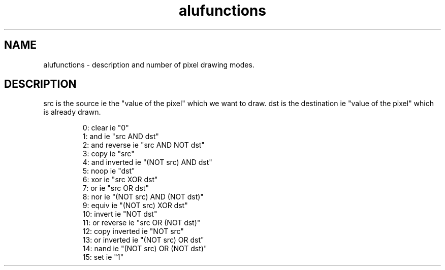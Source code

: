 .TH alufunctions 2 "April 1993" "Scilab Group" "Scilab keyword"
.SH NAME
alufunctions - description and number of pixel drawing modes.
.SH DESCRIPTION
src is the source ie the "value of the pixel" which we want to draw.
dst is the destination ie "value of the pixel" which is already drawn.

.RS
 0: clear ie "0"
.RE
.RS
 1: and ie "src AND dst"
.RE
.RS
 2: and reverse ie "src AND NOT dst"
.RE
.RS
 3: copy ie "src"
.RE
.RS
 4: and inverted ie "(NOT src) AND dst"
.RE
.RS
 5: noop ie "dst"
.RE
.RS
 6: xor ie "src XOR dst"
.RE
.RS
 7: or ie "src OR dst"
.RE
.RS
 8: nor ie "(NOT src) AND (NOT dst)"
.RE
.RS
 9: equiv ie "(NOT src) XOR dst"
.RE
.RS
10: invert ie "NOT dst"
.RE
.RS
11: or reverse ie "src OR (NOT dst)"
.RE
.RS
12: copy inverted ie "NOT src"
.RE
.RS
13: or inverted ie "(NOT src) OR dst"
.RE
.RS
14: nand ie "(NOT src) OR (NOT dst)"
.RE
.RS
15: set ie "1"
.RE
